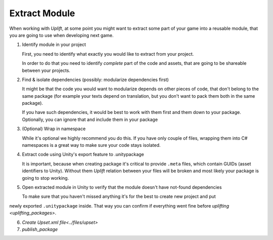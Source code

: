 Extract Module
==============

When working with *Uplift*, at some point you might want to extract some part of your game into a
reusable module, that you are going to use when developing next game.

1. Identify module in your project

   First, you need to identify what exactly you would like to extract from your project.

   In order to do that you need to identify *complete* part of the code and assets, that are going
   to be shareable between your projects.

2. Find & isolate dependencies (possibly: modularize dependencies first)

   It might be that the code you would want to modularize depends on other pieces of code, that
   don't belong to the same package (for example your texts depend on translation, but you don't
   want to pack them both in the same package).

   If you have such dependencies, it would be best to work with them first and them down to your
   package. Optionally, you can ignore that and include them in your package

3. (Optional) Wrap in namespace

   While it's optional we highly recommend you do this. If you have only couple of files, wrapping
   them into C# namespaces is a great way to make sure your code stays isolated.

4. Extract code using Unity's export feature to .unitypackage

   It is important, because when creating package it's critical to provide ``.meta`` files, which
   contain GUIDs (asset identifiers to Unity). Without them *Uplift* relation between your files
   will be broken and most likely your package is going to stop working.

5. Open extracted module in Unity to verify that the module doesn't have not-found dependencies

   To make sure that you haven't missed anything it's for the best to create new project and put
newly exported ``.unitypackage`` inside. That way you can confirm if everything went fine before
`uplifting <uplifting_packages>`.

6. `Create Upset.xml file<../files/upset>`
7. `publish_package`
